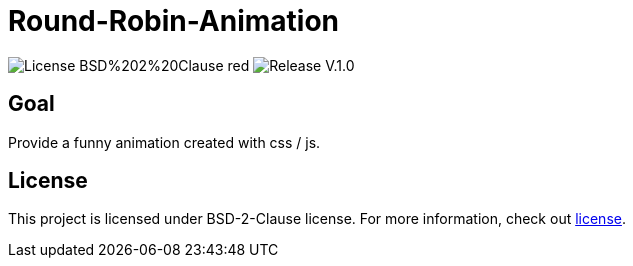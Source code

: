 = Round-Robin-Animation

image:https://img.shields.io/badge/License-BSD%202%20Clause-red[] 
image:https://img.shields.io/badge/Release-V.1.0.0-blue[] 

== Goal

Provide a funny animation created with css / js.

== License

This project is licensed under BSD-2-Clause license. For more
information, check out https://github.com/BenSt099/Round-Robin-Animation/blob/main/LICENSE.md[license].